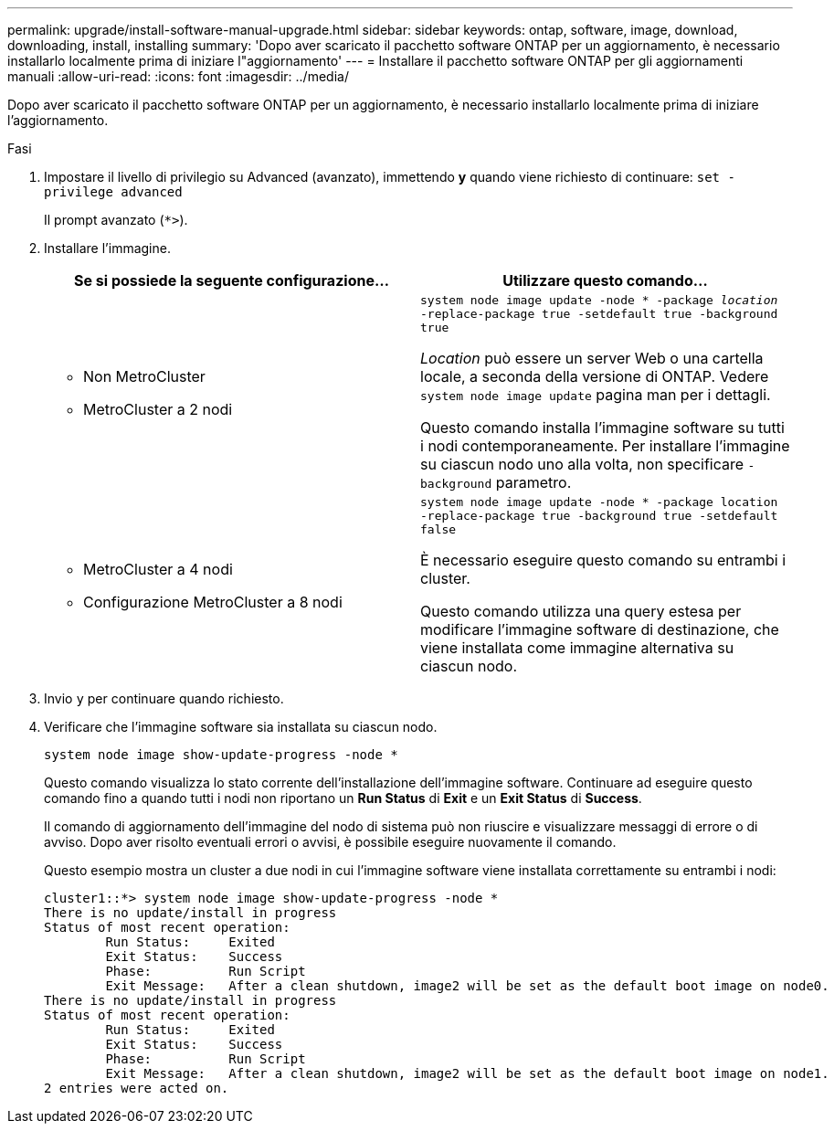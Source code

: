 ---
permalink: upgrade/install-software-manual-upgrade.html 
sidebar: sidebar 
keywords: ontap, software, image, download, downloading, install, installing 
summary: 'Dopo aver scaricato il pacchetto software ONTAP per un aggiornamento, è necessario installarlo localmente prima di iniziare l"aggiornamento' 
---
= Installare il pacchetto software ONTAP per gli aggiornamenti manuali
:allow-uri-read: 
:icons: font
:imagesdir: ../media/


[role="lead"]
Dopo aver scaricato il pacchetto software ONTAP per un aggiornamento, è necessario installarlo localmente prima di iniziare l'aggiornamento.

.Fasi
. Impostare il livello di privilegio su Advanced (avanzato), immettendo *y* quando viene richiesto di continuare: `set -privilege advanced`
+
Il prompt avanzato (`*>`).

. Installare l'immagine.
+
[cols="2"]
|===
| Se si possiede la seguente configurazione... | Utilizzare questo comando... 


 a| 
** Non MetroCluster
** MetroCluster a 2 nodi

 a| 
`system node image update -node * -package _location_ -replace-package true -setdefault true -background true`

_Location_ può essere un server Web o una cartella locale, a seconda della versione di ONTAP. Vedere `system node image update` pagina man per i dettagli.

Questo comando installa l'immagine software su tutti i nodi contemporaneamente. Per installare l'immagine su ciascun nodo uno alla volta, non specificare `-background` parametro.



 a| 
** MetroCluster a 4 nodi
** Configurazione MetroCluster a 8 nodi

 a| 
`system node image update -node * -package location -replace-package true -background true -setdefault false`

È necessario eseguire questo comando su entrambi i cluster.

Questo comando utilizza una query estesa per modificare l'immagine software di destinazione, che viene installata come immagine alternativa su ciascun nodo.

|===
. Invio `y` per continuare quando richiesto.
. Verificare che l'immagine software sia installata su ciascun nodo.
+
`system node image show-update-progress -node *`

+
Questo comando visualizza lo stato corrente dell'installazione dell'immagine software. Continuare ad eseguire questo comando fino a quando tutti i nodi non riportano un *Run Status* di *Exit* e un *Exit Status* di *Success*.

+
Il comando di aggiornamento dell'immagine del nodo di sistema può non riuscire e visualizzare messaggi di errore o di avviso. Dopo aver risolto eventuali errori o avvisi, è possibile eseguire nuovamente il comando.

+
Questo esempio mostra un cluster a due nodi in cui l'immagine software viene installata correttamente su entrambi i nodi:

+
[listing]
----
cluster1::*> system node image show-update-progress -node *
There is no update/install in progress
Status of most recent operation:
        Run Status:     Exited
        Exit Status:    Success
        Phase:          Run Script
        Exit Message:   After a clean shutdown, image2 will be set as the default boot image on node0.
There is no update/install in progress
Status of most recent operation:
        Run Status:     Exited
        Exit Status:    Success
        Phase:          Run Script
        Exit Message:   After a clean shutdown, image2 will be set as the default boot image on node1.
2 entries were acted on.
----

